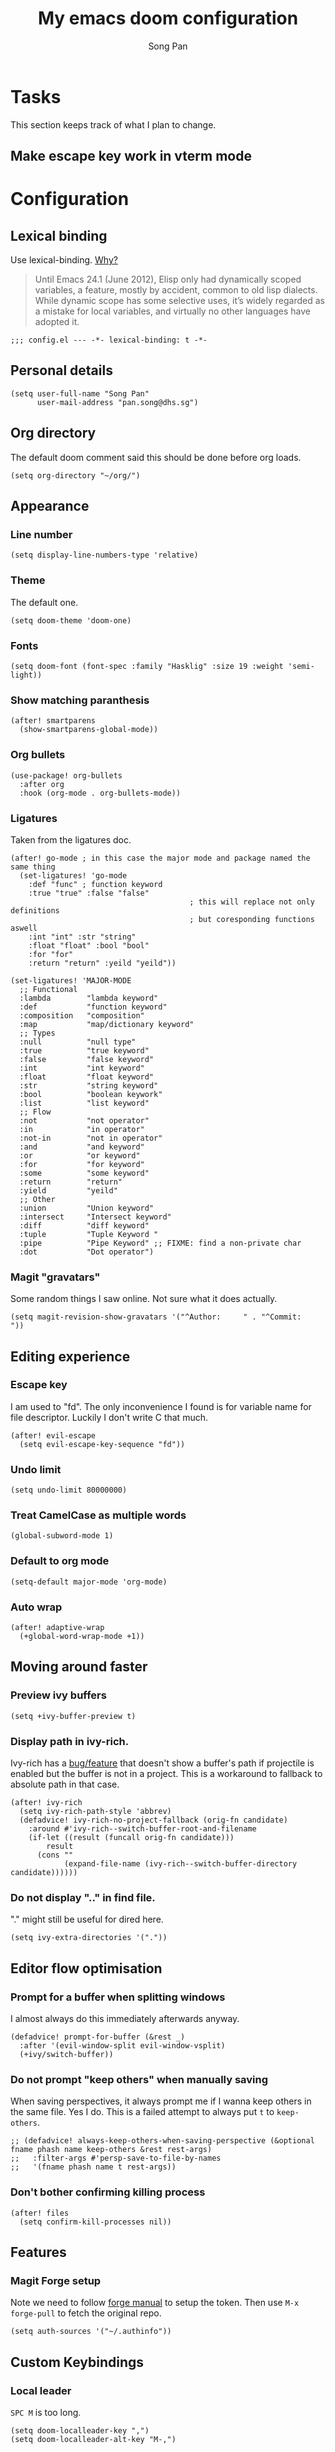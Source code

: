 #+TITLE: My emacs doom configuration
#+AUTHOR: Song Pan
#+EMAIL: pan.song@dhs.sg

* Tasks
This section keeps track of what I plan to change.
** Make escape key work in vterm mode
* Configuration
** Lexical binding
Use lexical-binding. [[https://nullprogram.com/blog/2016/12/22/][Why?]]

#+BEGIN_QUOTE
Until Emacs 24.1 (June 2012), Elisp only had dynamically scoped variables,
a feature, mostly by accident, common to old lisp dialects. While dynamic
scope has some selective uses, it’s widely regarded as a mistake for local
variables, and virtually no other languages have adopted it.
#+END_QUOTE

#+begin_src elisp
;;; config.el --- -*- lexical-binding: t -*-
#+end_src
** Personal details
#+begin_src elisp
(setq user-full-name "Song Pan"
      user-mail-address "pan.song@dhs.sg")
#+end_src
** Org directory
The default doom comment said this should be done before org loads. 
#+begin_src elisp
(setq org-directory "~/org/")
#+end_src
** Appearance
*** Line number
#+begin_src elisp
(setq display-line-numbers-type 'relative)
#+end_src
*** Theme
The default one.
#+begin_src elisp
(setq doom-theme 'doom-one)
#+end_src
*** Fonts
#+begin_src elisp
(setq doom-font (font-spec :family "Hasklig" :size 19 :weight 'semi-light))
#+end_src

*** Show matching paranthesis
#+begin_src elisp
(after! smartparens
  (show-smartparens-global-mode))
#+end_src
*** Org bullets
#+begin_src elisp
(use-package! org-bullets
  :after org
  :hook (org-mode . org-bullets-mode))
#+end_src
*** Ligatures
Taken from the ligatures doc.
#+begin_src elisp
(after! go-mode ; in this case the major mode and package named the same thing
  (set-ligatures! 'go-mode
    :def "func" ; function keyword
    :true "true" :false "false"
                                        ; this will replace not only definitions
                                        ; but coresponding functions aswell
    :int "int" :str "string"
    :float "float" :bool "bool"
    :for "for"
    :return "return" :yeild "yeild"))

(set-ligatures! 'MAJOR-MODE
  ;; Functional
  :lambda        "lambda keyword"
  :def           "function keyword"
  :composition   "composition"
  :map           "map/dictionary keyword"
  ;; Types
  :null          "null type"
  :true          "true keyword"
  :false         "false keyword"
  :int           "int keyword"
  :float         "float keyword"
  :str           "string keyword"
  :bool          "boolean keywork"
  :list          "list keyword"
  ;; Flow
  :not           "not operator"
  :in            "in operator"
  :not-in        "not in operator"
  :and           "and keyword"
  :or            "or keyword"
  :for           "for keyword"
  :some          "some keyword"
  :return        "return"
  :yield         "yeild"
  ;; Other
  :union         "Union keyword"
  :intersect     "Intersect keyword"
  :diff          "diff keyword"
  :tuple         "Tuple Keyword "
  :pipe          "Pipe Keyword" ;; FIXME: find a non-private char
  :dot           "Dot operator")
#+end_src

*** Magit "gravatars"
Some random things I saw online. Not sure what it does actually.
#+begin_src elisp
(setq magit-revision-show-gravatars '("^Author:     " . "^Commit:     "))
#+end_src
** Editing experience
*** Escape key
I am used to "fd". The only inconvenience I found is for variable name for
file descriptor. Luckily I don't write C that much. 
#+begin_src elisp
(after! evil-escape
  (setq evil-escape-key-sequence "fd"))
#+end_src
*** Undo limit
#+begin_src elisp
(setq undo-limit 80000000)
#+end_src
*** Treat CamelCase as multiple words
#+begin_src elisp
(global-subword-mode 1)
#+end_src
*** Default to org mode
#+begin_src elisp
(setq-default major-mode 'org-mode)
#+end_src
*** Auto wrap
#+begin_src elisp
(after! adaptive-wrap
  (+global-word-wrap-mode +1))
#+end_src
** Moving around faster
*** Preview ivy buffers
#+begin_src elisp
(setq +ivy-buffer-preview t)
#+end_src
*** Display path in ivy-rich.
Ivy-rich has a [[https://github.com/Yevgnen/ivy-rich/issues/53][bug/feature]] that doesn't show a buffer's path if projectile
is enabled but the buffer is not in a project. This is a workaround to
fallback to absolute path in that case.
#+begin_src elisp
(after! ivy-rich
  (setq ivy-rich-path-style 'abbrev)
  (defadvice! ivy-rich-no-project-fallback (orig-fn candidate)
    :around #'ivy-rich--switch-buffer-root-and-filename
    (if-let ((result (funcall orig-fn candidate)))
        result
      (cons ""
            (expand-file-name (ivy-rich--switch-buffer-directory candidate))))))
#+end_src
*** Do not display ".." in find file.
"." might still be useful for dired here.
#+begin_src elisp
(setq ivy-extra-directories '("."))
#+end_src
** Editor flow optimisation
*** Prompt for a buffer when splitting windows
I almost always do this immediately afterwards anyway.
#+begin_src elisp
(defadvice! prompt-for-buffer (&rest _)
  :after '(evil-window-split evil-window-vsplit)
  (+ivy/switch-buffer))
#+end_src
*** Do not prompt "keep others" when manually saving
When saving perspectives, it always prompt me if I wanna keep others in
the same file. Yes I do. This is a failed attempt to always put =t= to
=keep-others=.
#+begin_src elisp
;; (defadvice! always-keep-others-when-saving-perspective (&optional fname phash name keep-others &rest rest-args)
;;   :filter-args #'persp-save-to-file-by-names
;;   '(fname phash name t rest-args))
#+end_src
*** Don't bother confirming killing process
#+begin_src elisp
(after! files
  (setq confirm-kill-processes nil))
#+end_src
** Features
*** Magit Forge setup
Note we need to follow [[https://magit.vc/manual/forge/Getting-Started.html#Getting-Started][forge manual]] to setup the token. Then use =M-x
forge-pull= to fetch the original repo.
#+begin_src elisp
(setq auth-sources '("~/.authinfo"))
#+end_src
** Custom Keybindings
*** Local leader
=SPC M= is too long.
#+begin_src elisp
(setq doom-localleader-key ",")
(setq doom-localleader-alt-key "M-,")
#+end_src
*** SPC TAB TAB to "last" workspace.
#+begin_src elisp
(map! :leader
      (:when (featurep! :ui workspaces)
       (:prefix-map ("TAB" . "workspace")
        :desc "Switch to last workspace" "TAB" #'+workspace/other)))
#+end_src
*** Window splitting
I like to use =-= to mean horizontal split and =/= to mean vertial.
#+begin_src elisp
(after! evil
  (define-key evil-window-map "/" 'evil-window-vsplit)
  (define-key evil-window-map "-" 'evil-window-split))
#+end_src
=SPC w -= was mapped to something else so we preserve it by remapping it
to =SPC w C--=
#+begin_src elisp
(define-key evil-window-map (kbd "C--") 'evil-window-decrease-height)
#+end_src
** Other
*** Auto save every buffer
#+begin_src elisp
(setq auto-save-default t)
#+end_src
*** Auto revert buffers from disk
Also checks version contorl info, whatever that means.
#+begin_src elisp
(use-package! autorevert
  :config
  (global-auto-revert-mode 1)
  (setq auto-revert-check-vc-info t))
#+end_src
*** Auto save when emacs is out of focus
Taken from[[http://ergoemacs.org/emacs/emacs_auto_save.html][ Emacs auto save]] 
#+begin_src elisp
(defun xah-save-all-unsaved ()
  "Save all unsaved files. no ask.
Version 2019-11-05"
  (interactive)
  (save-some-buffers t))

;; when switching out of emacs, all unsaved files will be saved
(add-hook 'focus-out-hook 'xah-save-all-unsaved)
#+end_src

* Notes
This section contains things that took me some time to investigate.
** Making magit push to github directly using ssh key
See [[file:other/ssh_config.org::*Github access][Github access]].
